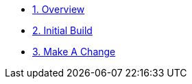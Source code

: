 * xref:01-overview.adoc[1. Overview]
* xref:02-initial-build.adoc[2. Initial Build]
* xref:03-make-a-change.adoc[3. Make A Change]
